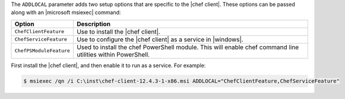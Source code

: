 .. The contents of this file are included in multiple topics.
.. This file should not be changed in a way that hinders its ability to appear in multiple documentation sets.


The ``ADDLOCAL`` parameter adds two setup options that are specific to the |chef client|. These options can be passed along with an |microsoft msiexec| command:

.. list-table::
   :widths: 60 420
   :header-rows: 1

   * - Option
     - Description
   * - ``ChefClientFeature``
     - Use to install the |chef client|.
   * - ``ChefServiceFeature``
     - Use to configure the |chef client| as a service in |windows|.
   * - ``ChefPSModuleFeature``
     - Used to install the chef PowerShell module. This will enable chef command line utilities within PowerShell.

First install the |chef client|, and then enable it to run as a service. For example:

.. code-block:: bash

   $ msiexec /qn /i C:\inst\chef-client-12.4.3-1-x86.msi ADDLOCAL="ChefClientFeature,ChefServiceFeature"
